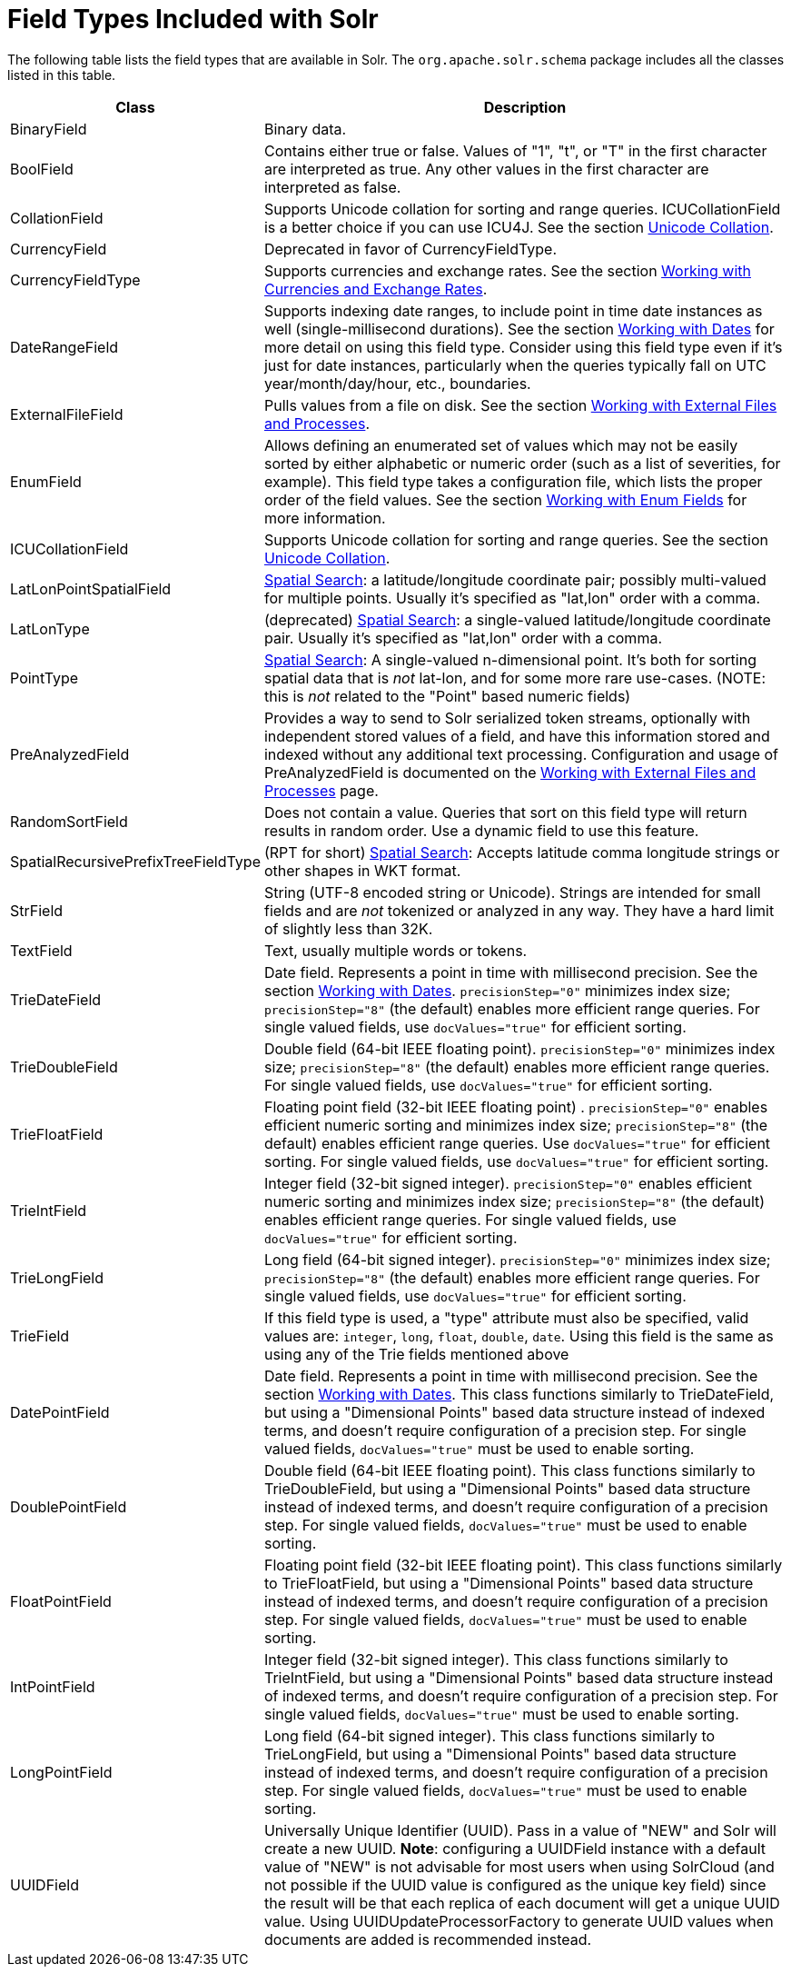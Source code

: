 = Field Types Included with Solr
:page-shortname: field-types-included-with-solr
:page-permalink: field-types-included-with-solr.html
// Licensed to the Apache Software Foundation (ASF) under one
// or more contributor license agreements.  See the NOTICE file
// distributed with this work for additional information
// regarding copyright ownership.  The ASF licenses this file
// to you under the Apache License, Version 2.0 (the
// "License"); you may not use this file except in compliance
// with the License.  You may obtain a copy of the License at
//
//   http://www.apache.org/licenses/LICENSE-2.0
//
// Unless required by applicable law or agreed to in writing,
// software distributed under the License is distributed on an
// "AS IS" BASIS, WITHOUT WARRANTIES OR CONDITIONS OF ANY
// KIND, either express or implied.  See the License for the
// specific language governing permissions and limitations
// under the License.

The following table lists the field types that are available in Solr. The `org.apache.solr.schema` package includes all the classes listed in this table.

// TODO: Change column width to %autowidth.spread when https://github.com/asciidoctor/asciidoctor-pdf/issues/599 is fixed

[cols="25,75",options="header"]
|===
|Class |Description
|BinaryField |Binary data.
|BoolField |Contains either true or false. Values of "1", "t", or "T" in the first character are interpreted as true. Any other values in the first character are interpreted as false.
|CollationField |Supports Unicode collation for sorting and range queries. ICUCollationField is a better choice if you can use ICU4J. See the section <<language-analysis.adoc#LanguageAnalysis-UnicodeCollation,Unicode Collation>>.
|CurrencyField |Deprecated in favor of CurrencyFieldType.
|CurrencyFieldType |Supports currencies and exchange rates. See the section <<working-with-currencies-and-exchange-rates.adoc#working-with-currencies-and-exchange-rates,Working with Currencies and Exchange Rates>>.
|DateRangeField |Supports indexing date ranges, to include point in time date instances as well (single-millisecond durations). See the section <<working-with-dates.adoc#working-with-dates,Working with Dates>> for more detail on using this field type. Consider using this field type even if it's just for date instances, particularly when the queries typically fall on UTC year/month/day/hour, etc., boundaries.
|ExternalFileField |Pulls values from a file on disk. See the section <<working-with-external-files-and-processes.adoc#working-with-external-files-and-processes,Working with External Files and Processes>>.
|EnumField |Allows defining an enumerated set of values which may not be easily sorted by either alphabetic or numeric order (such as a list of severities, for example). This field type takes a configuration file, which lists the proper order of the field values. See the section <<working-with-enum-fields.adoc#working-with-enum-fields,Working with Enum Fields>> for more information.
|ICUCollationField |Supports Unicode collation for sorting and range queries. See the section <<language-analysis.adoc#LanguageAnalysis-UnicodeCollation,Unicode Collation>>.
|LatLonPointSpatialField |<<spatial-search.adoc#spatial-search,Spatial Search>>: a latitude/longitude coordinate pair; possibly multi-valued for multiple points. Usually it's specified as "lat,lon" order with a comma.
|LatLonType |(deprecated) <<spatial-search.adoc#spatial-search,Spatial Search>>: a single-valued latitude/longitude coordinate pair. Usually it's specified as "lat,lon" order with a comma.
|PointType |<<spatial-search.adoc#spatial-search,Spatial Search>>: A single-valued n-dimensional point. It's both for sorting spatial data that is _not_ lat-lon, and for some more rare use-cases. (NOTE: this is _not_ related to the "Point" based numeric fields)
|PreAnalyzedField |Provides a way to send to Solr serialized token streams, optionally with independent stored values of a field, and have this information stored and indexed without any additional text processing. Configuration and usage of PreAnalyzedField is documented on the <<working-with-external-files-and-processes.adoc#WorkingwithExternalFilesandProcesses-ThePreAnalyzedFieldType,Working with External Files and Processes>> page.
|RandomSortField |Does not contain a value. Queries that sort on this field type will return results in random order. Use a dynamic field to use this feature.
|SpatialRecursivePrefixTreeFieldType |(RPT for short) <<spatial-search.adoc#spatial-search,Spatial Search>>: Accepts latitude comma longitude strings or other shapes in WKT format.
|StrField |String (UTF-8 encoded string or Unicode). Strings are intended for small fields and are _not_ tokenized or analyzed in any way. They have a hard limit of slightly less than 32K.
|TextField |Text, usually multiple words or tokens.
|TrieDateField |Date field. Represents a point in time with millisecond precision. See the section <<working-with-dates.adoc#working-with-dates,Working with Dates>>. `precisionStep="0"` minimizes index size; `precisionStep="8"` (the default) enables more efficient range queries. For single valued fields, use `docValues="true"` for efficient sorting.
|TrieDoubleField |Double field (64-bit IEEE floating point). `precisionStep="0"` minimizes index size; `precisionStep="8"` (the default) enables more efficient range queries. For single valued fields, use `docValues="true"` for efficient sorting.
|TrieFloatField |Floating point field (32-bit IEEE floating point) . `precisionStep="0"` enables efficient numeric sorting and minimizes index size; `precisionStep="8"` (the default) enables efficient range queries. Use `docValues="true"` for efficient sorting. For single valued fields, use `docValues="true"` for efficient sorting.
|TrieIntField |Integer field (32-bit signed integer). `precisionStep="0"` enables efficient numeric sorting and minimizes index size; `precisionStep="8"` (the default) enables efficient range queries. For single valued fields, use `docValues="true"` for efficient sorting.
|TrieLongField |Long field (64-bit signed integer). `precisionStep="0"` minimizes index size; `precisionStep="8"` (the default) enables more efficient range queries. For single valued fields, use `docValues="true"` for efficient sorting.
|TrieField |If this field type is used, a "type" attribute must also be specified, valid values are: `integer`, `long`, `float`, `double`, `date`. Using this field is the same as using any of the Trie fields mentioned above
|DatePointField |Date field. Represents a point in time with millisecond precision. See the section <<working-with-dates.adoc#working-with-dates,Working with Dates>>. This class functions similarly to TrieDateField, but using a "Dimensional Points" based data structure instead of indexed terms, and doesn't require configuration of a precision step. For single valued fields, `docValues="true"` must be used to enable sorting.
|DoublePointField |Double field (64-bit IEEE floating point). This class functions similarly to TrieDoubleField, but using a "Dimensional Points" based data structure instead of indexed terms, and doesn't require configuration of a precision step. For single valued fields, `docValues="true"` must be used to enable sorting.
|FloatPointField |Floating point field (32-bit IEEE floating point). This class functions similarly to TrieFloatField, but using a "Dimensional Points" based data structure instead of indexed terms, and doesn't require configuration of a precision step. For single valued fields, `docValues="true"` must be used to enable sorting.
|IntPointField |Integer field (32-bit signed integer). This class functions similarly to TrieIntField, but using a "Dimensional Points" based data structure instead of indexed terms, and doesn't require configuration of a precision step. For single valued fields, `docValues="true"` must be used to enable sorting.
|LongPointField |Long field (64-bit signed integer). This class functions similarly to TrieLongField, but using a "Dimensional Points" based data structure instead of indexed terms, and doesn't require configuration of a precision step. For single valued fields, `docValues="true"` must be used to enable sorting.
|UUIDField |Universally Unique Identifier (UUID). Pass in a value of "NEW" and Solr will create a new UUID. *Note*: configuring a UUIDField instance with a default value of "NEW" is not advisable for most users when using SolrCloud (and not possible if the UUID value is configured as the unique key field) since the result will be that each replica of each document will get a unique UUID value. Using UUIDUpdateProcessorFactory to generate UUID values when documents are added is recommended instead.
|===
